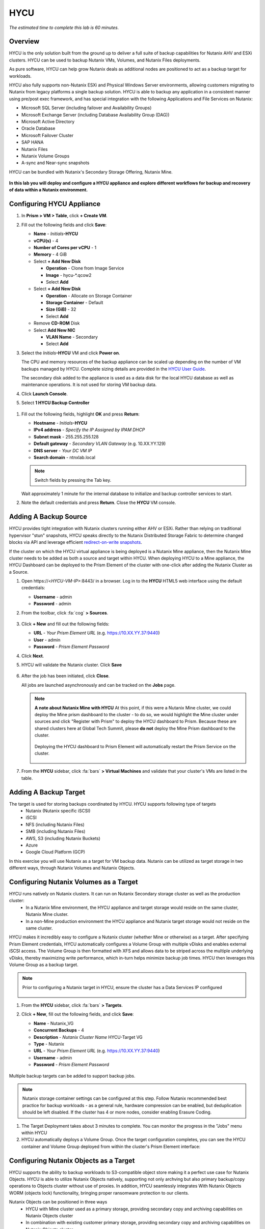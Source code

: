 .. _hycu:

----
HYCU
----

*The estimated time to complete this lab is 60 minutes.*

Overview
++++++++

HYCU is the only solution built from the ground up to deliver a full suite of backup capabilities for Nutanix AHV and ESXi clusters. HYCU can be used to backup Nutanix VMs, Volumes, and Nutanix Files deployments.

As pure software, HYCU can help grow Nutanix deals as additional nodes are positioned to act as a backup target for workloads.

HYCU also fully supports non-Nutanix ESXi and Physical Windows Server environments, allowing customers migrating to Nutanix from legacy platforms a single backup solution. HYCU is able to backup any application in a consistent manner using pre/post exec framework, and has special integration with the following Applications and File Services on Nutanix:

- Microsoft SQL Server (including failover and Availability Groups)
- Microsoft Exchange Server (including Database Availability Group (DAG))
- Microsoft Active Directory
- Oracle Database
- Microsoft Failover Cluster
- SAP HANA
- Nutanix Files
- Nutanix Volume Groups
- A-sync and Near-sync snapshots

HYCU can be bundled with Nutanix's Secondary Storage Offering, Nutanix Mine.

.. figure:: images/mine_hycu_logo.png

**In this lab you will deploy and configure a HYCU appliance and explore different workflows for backup and recovery of data within a Nutanix environment.**

Configuring HYCU Appliance
++++++++++++++++++++++++++

#. In **Prism > VM > Table**, click **+ Create VM**.

#. Fill out the following fields and click **Save**:

   - **Name** - *Initials*\ **-HYCU**
   - **vCPU(s)** - 4
   - **Number of Cores per vCPU** - 1
   - **Memory** - 4 GiB
   - Select **+ Add New Disk**

     - **Operation** - Clone from Image Service
     - **Image** - hycu-\*.qcow2
     - Select **Add**
   - Select **+ Add New Disk**

     - **Operation** - Allocate on Storage Container
     - **Storage Container** - Default
     - **Size (GiB)** - 32
     - Select **Add**
   - Remove **CD-ROM** Disk
   - Select **Add New NIC**

     - **VLAN Name** - Secondary
     - Select **Add**

#. Select the *Initials*\ **-HYCU** VM and click **Power on**.

   The CPU and memory resources of the backup appliance can be scaled up depending on the number of VM backups managed by HYCU. Complete sizing details are provided in the `HYCU User Guide <https://support.hycu.com/hc/en-us/sections/115001018365-Product-documentation>`_.

   The secondary disk added to the appliance is used as a data disk for the local HYCU database as well as maintenance operations. It is not used for storing VM backup data.

#. Click **Launch Console**.

#. Select **1 HYCU Backup Controller**

.. figure:: images/0.png

#. Fill out the following fields, highlight **OK** and press **Return**:

   - **Hostname** - *Initials*\ **-HYCU**
   - **IPv4 address** - *Specify the IP Assigned by IPAM DHCP*
   - **Subnet mask** - 255.255.255.128
   - **Default gateway** - *Secondary VLAN Gateway* (e.g. 10.XX.YY.129)
   - **DNS server** - *Your DC VM IP*
   - **Search domain** - ntnxlab.local

   .. note:: Switch fields by pressing the Tab key.

   .. figure:: images/1.png

   Wait approximately 1 minute for the internal database to initialize and backup controller services to start.

#. Note the default credentials and press **Return**. Close the **HYCU** VM console.

   .. figure:: images/2.png

Adding A Backup Source
++++++++++++++++++++++

HYCU provides tight integration with Nutanix clusters running either AHV or ESXi. Rather than relying on traditional hypervisor "stun" snapshots, HYCU speaks directly to the Nutanix Distributed Storage Fabric to determine changed blocks via API and leverage efficient `redirect-on-write snapshots <https://nutanixbible.com/#anchor-book-of-acropolis-snapshots-and-clones>`_.

If the cluster on which the HYCU virtual appliance is being deployed is a Nutanix Mine appliance, then the Nutanix Mine cluster needs to be added as both a source and target within HYCU. When deploying HYCU to a Mine appliance, the HYCU Dashboard can be deployed to the Prism Element of the cluster with one-click after adding the Nutanix Cluster as a Source.

#. Open \https://<*HYCU-VM-IP*>:8443/ in a browser. Log in to the **HYCU** HTML5 web interface using the default credentials:

   - **Username** - admin
   - **Password** - admin

#. From the toolbar, click :fa:`cog` **> Sources**.

   .. figure:: images/3.png

#. Click **+ New** and fill out the following fields:

   - **URL** - *Your Prism Element URL* (e.g. https://10.XX.YY.37:9440)
   - **User** - admin
   - **Password** - *Prism Element Password*

#. Click **Next**.

#. HYCU will validate the Nutanix cluster. Click **Save**

   .. figure:: images/4.png

#. After the job has been initiated, click **Close**.

   All jobs are launched asynchronously and can be tracked on the **Jobs** page.

   .. figure:: images/5.png

   .. note:: **A note about Nutanix Mine with HYCU** At this point, if this were a Nutanix Mine cluster, we could deploy the Mine prism dashboard to the cluster - to do so, we would highlight the Mine cluster under sources and click "Register with Prism" to deploy the HYCU dashboard to Prism. Because these are shared clusters here at Global Tech Summit, please **do not** deploy the Mine Prism dashboard to the cluster.

     .. figure:: images/6.png

     Deploying the HYCU dashboard to Prism Element will automatically restart the Prism Service on the cluster.

     .. figure:: images/7.png

#. From the **HYCU** sidebar, click :fa:`bars` **> Virtual Machines** and validate that your cluster's VMs are listed in the table.

Adding A Backup Target
++++++++++++++++++++++

The target is used for storing backups coordinated by HYCU. HYCU supports following type of targets
   - Nutanix (Nutanix specific iSCSI)
   - iSCSI
   - NFS (including Nutanix Files)
   - SMB (including Nutanix Files)
   - AWS, S3 (including Nutanix Buckets)
   - Azure
   - Google Cloud Platform (GCP)

In this exercise you will use Nutanix as a target for VM backup data. Nutanix can be utilized as target storage in two different ways, through Nutanix Volumes and Nutanix Objects.


Configuring Nutanix Volumes as a Target
+++++++++++++++++++++++++++++++++++++++

HYCU runs natively on Nutanix clusters. It can run on Nutanix Secondary storage cluster as well as the production cluster:
   - In a Nutanix Mine environment, the HYCU appliance and target storage would reside on the same cluster, Nutanix Mine cluster.
   - In a non-Mine production environment the HYCU appliance and Nutanix target storage would not reside on the same cluster.

HYCU makes it incredibly easy to configure a Nutanix cluster (whether Mine or otherwise) as a target. After specifying Prism Element credentials, HYCU automatically configures a Volume Group with multiple vDisks and enables external iSCSI access.  The Volume Group is then formatted with XFS and allows data to be striped across the multiple underlying vDisks, thereby maximizing write performance, which in-turn helps minimize backup job times.  HYCU then leverages this Volume Group as a backup target.

.. note:: Prior to configuring a Nutanix target in HYCU, ensure the cluster has a Data Services IP configured

   .. figure:: images/8.png

#. From the **HYCU** sidebar, click :fa:`bars` **> Targets**.

#. Click **+ New**, fill out the following fields, and click **Save**:

   - **Name** - Nutanix_VG
   - **Concurrent Backups** - 4
   - **Description** - *Nutanix Cluster Name* HYCU-Target VG
   - **Type** - Nutanix
   - **URL** - *Your Prism Element URL* (e.g. https://10.XX.YY.37:9440)
   - **Username** - admin
   - **Password** - *Prism Element Password*

   .. figure:: images/9.png

Multiple backup targets can be added to support backup jobs.

.. note:: Nutanix storage container settings can be configured at this step. Follow Nutanix recommended best practice for backup workloads - as a general rule, hardware compression can be enabled, but deduplication should be left disabled. If the cluster has 4 or more nodes, consider enabling Erasure Coding.

#. The Target Deployment takes about 3 minutes to complete. You can monitor the progress in the "Jobs" menu within HYCU

#. HYCU automatically deploys a Volume Group. Once the target configuration completes, you can see the HYCU container and Volume Group deployed from within the cluster's Prism Element interface:

.. figure:: images/10.png


Configuring Nutanix Objects as a Target
+++++++++++++++++++++++++++++++++++++++

HYCU supports the ability to backup workloads to S3-compatible object store making it a perfect use case for Nutanix Objects. HYCU is able to utilize Nutanix Objects natively, supporting not only archving but also primary backup/copy operations to Objects cluster without use of proxies. In addition, HYCU seamlessly integrates With Nutanix Objects WORM (objects lock) functionality, bringing proper ransomware protection to our clients.

Nutanix Objects can be positioned in three ways
   - HYCU with Mine cluster used as a primary storage, providing secondary copy and archiving capabilities on Nutanix Objects cluster
   - In combination with existing customer primary storage, providing secondary copy and archiving capabilities on Nutanix Objects cluster
   - HYCU appliance and target storage residing on the same Nutanix objects cluster - ransomware protection in a box.

Nutanix Objects and HYCU security story is that much more powerful knowing that
   - HYCU is a locked down Linux based appliance, running on CentOS version 8, updated with the latest security patches with each release
   - HYCU is able to keep additional Nutanix snapshots as another layer of protection with Fast Restore option
   - HYCU's Software WORM capabilities disallow accidental or malicious deletion of Backups
   - End to end encryption support...

Configuring Objects within HYCU is simple and straightforward and performance of writing to Objects is on par with using a traditional iSCSI backup target.

.. note:: To save time, we have already enabled Objects within Prism Central and pre-staged an object store named "ntnx-objects." We will create our Bucket within that object store

Create Access Keys
..................

#. Navigate to Prism Central > Services > Objects

#. Click on "Access Keys" in the top left menu

#. Click on "+ Add People," then select "Add people not in a directory service," then specify the name "*Initials*-hycu@ntnxlab.local." Click Next

   .. note:: You can configure a directory service for user authentication here rather than local users

   .. figure:: images/32.png

#. Click Download Keys to download the user authentication key to your local machine. Then click Close.  We will use these keys later when we configure a bucket within HYCU

   .. figure:: images/33.png

Configuring a Bucket
....................

#. Click on "ntnx-objects," then select "Create Bucket"

#. Name the bucket "*initials*-hycu-bucket" and leave the default options. Then click "Create"

   .. figure:: images/34.png

#. Once created, click on the bucket and select "User Access," then click the "Edit User Access"

#. Type "*initials*-hycu@ntnxlab.local" and select both the "Read" and "Write" options, then click Save

   .. figure:: images/35.png

#. For additional ransomware protection select the just created bucket "*initials*-hycu-bucket" and navigate to Actions > Configure WORM to configure Nutanix objects WORM.

#. Mark Enable WORM, set retention period to 7 days and Click "Enable WORM"

   .. figure:: images/41.png

Configure Nutanix Objects within HYCU
.....................................

#. In a new browser tab, navigate back to the HYCU interface and login (if required). Recall that the HYCU web interface listens on HTTPS using TCP port 8443

#. Navigate to Targets in the left-hand menu

   .. figure:: images/36.png

#. Click the "+ Add" button towards the top right

#. Name the target "Nutanix_Objects"

#. Tick the option **Use for Archiving**

#. Under Type, specify "AWS S3/Compatible"

#. For the service endpoint, specify http://[objects client used IP]. This IP can be found within Prism Central when you click on the object store

   .. figure:: images/37.png

#. For Bucket Name, specify "*initials*hycu-bucket"

#. Retrieve the Access Key ID and Secret Access Key from the file you downloaded earlier when configuring the user within Nutanix Objects. Click "Save"

   .. figure:: images/38.png

You can now modify existing HYCU policies or create new policies which "tier-off" backups to Objects


Configuring Backup Policies
+++++++++++++++++++++++++++

HYCU uses policies to define RPO, RTO, retention, and backup target(s), allowing for the easy application of these SLAs to groups of VMs.

#. From the **HYCU** sidebar, click :fa:`bars` **> Policies**.

   By default HYCU is configured with 4 different Policies:

   - **Gold** - 4 Hour RPO, 4 Hour RTO
   - **Silver** - 12 Hour RPO, 12 Hour RTO
   - **Bronze** - 24 Hour RPO, 24 Hour RTO
   - Exclude - Backup not required

#. To create a custom policy, click **+ New**.

#. Fill out the following fields and click **Save**:

   - **Name** - Platinum
   - **Description** - 2 Hour RPO/RTO, Fast Restore Enabled (1 Week)
   - **Enabled Options** - Backup, Fast Restore
   - **Backup Every** - 2 Hours
   - **Recover Within** - 2 Hours
   - **Retention** - 2 Weeks
   - **Targets** - Nutanix_VG
   - **Backup Threshold** - 25%
   - **Fast Restore Retention** - 1 Weeks

   .. figure:: images/11.png

   HYCU supports multiple advanced configurations for backup policies, including:

   - **Backup Windows** - Allows an administrator to define granular time of day and day of week schedules to enforce backup policy.
   - **Copy** - Asyncronously copies data from the primary backup target to a configurable secondary backup target during periods of non-peak utilization.
   - **Archiving** - Allows an administrator to target slower, cold storage for long term retention of **full** backups.
   - **Fast Restore** - Retains and restores from local snapshots on the Nutanix cluster for rapid restore operations.
   - **Backup from Replica** - For VMs that use native Nutanix replication from a primary cluster to a secondary cluster, this feature will backup VMs from the replicated snapshots on the secondary cluster. This functionality can significantly reduce data movement for scenarios such as Remote Office Branch Office. It also removes the need for deployment of agents/proxies within the remote site.

   HYCU is also unique in its ability for administrators to define desired RTO. By specifying a desired **Recover Within** period and selecting **Automatic** target selection, HYCU will compute the right target to send the VM. The performance of the target is constantly monitored to ensure it can recover the data within the configured window. If a HYCU instance has several targets configured, a subset can be selected and HYCU will still intelligently choose between the selected targets.

#. To configure archiving to Nutanix Objects click on "Archiving" from the top right menu which will open the Archiving Prompt. Then click +New

#. Name the Archival entry "Nutanix_Objects"

#. Enable Monthly Archive and Choose the "Nutanix_Objects" target we previously configured

  .. figure:: images/39.png

#. Click Save and then edit the Platinum policy to enable archiving

   - **Enabled Options** - Archiving
   - **Data Archive** - Nutanix_Objects

  .. figure:: images/40.png

#. Click Save

#. Select the **Exclude** policy and click **Set Default > Yes**.

   .. figure:: images/12.png

   This will set the default policy for VMs to not be backed up by HYCU. In a production environment you could choose the appropriate policy to minimally backup all VMs by default. Any new VMs created on the source cluster(s) will automatically be applied the default policy.

Backing Up A VM
+++++++++++++++

In this exercise you will back up a Windows Server VM with a mounted iSCSI Volume Group. In-guest iSCSI disks are common in enterprise apps such as SQL Server that require shared storage for high availability.

Create a Windows VM and add a Nutanix Volume Group to a VM through Nutanix Prism, same can also be achieved through VM iSCSI Initiator.

#. In **Prism > VM > Table**, click **+ Create VM**.

#. Fill out the following fields and click **Save**:

   - **Name** - *Initials*\ -HYCUBackupTest
   - **vCPU(s)** - 2
   - **Number of Cores per vCPU** - 1
   - **Memory** - 4 GiB
   - Select **+ Add New Disk**

     - **Operation** - Clone from Image Service
     - **Image** - Windows2012R2.qcow2
     - Select **Add**
   - Select **Add New NIC**

     - **VLAN Name** - Secondary
     - Select **Add**

#. Select the *Initials*\ **-HYCUBackupTest** VM and click **Power on**.

#. Once the VM has started, click **Launch Console**.

#. Complete the Sysprep process and provide a password for the local Administrator account (e.g. **nutanix/4u**).

#. From **Prism > Storage > Table > Volume Groups**, select **+ Volume Group**.

#. Fill out the following fields:

   - **Name** - *Initials*\ -BackupTestVG
   - **iSCSI Target Name Prefix** - *Initials*\ -HYCU-Target
   - **Description** - VG attached to HYCUBackupTest VM
   - Select **+ Add New Disk**

     - **Storage Container** - Default
     - **Size (GiB)** - 10
   - Select **Enable external client access**
   - Select **+ Attach to a VM**

     - **Available VMs** - select the VM created before *Initials*\ -HYCUBackupTest
     - Select **Attach**

#. Click **Save**

#. Return to your *Initials*\ **-HYCUBackupTest** console or RDP session.

#. Open PowerShell and run the following command to enable and format the disk:

   .. code-block:: powershell

     Get-Disk -Number 1 | Initialize-Disk -ErrorAction SilentlyContinue
     New-Partition -DiskNumber 1 -UseMaximumSize -AssignDriveLetter -ErrorAction SilentlyContinue | Format-Volume -Confirm:$false

#. Finally, create multiple files on the OS (C:) disk (e.g. text files on the Desktop), as well as the iSCSI (E:) disk.

   .. figure:: images/13.png

#. From the **HYCU** sidebar, click :fa:`bars` **> Virtual Machines**.

   Before assigning a policy to our VM, you will create a stored credential that HYCU can use to authenticate against the guest. HYCU uses these credentials to perform discovery and is required only if you need to perform granular file recovery back into the virtual machine, or application aware backups.
   Volume groups attached to a VM via Prism will be automatically discovered through Nutanix APIs, and protected even without assigning credentials. If attaching the VM through in-guest iSCSI Initiator, discovery process will also discover the attached Volume groups.

#. From the upper toolbar, click **(Key Icon) Credentials > + New**.

#. Fill out the following fields:

   - **Name** - Local Windows Admin
   - **Username** - Administrator
   - **Password** - *The password you defined when creating the HYCUBackupTest VM*

#. Click **Save**

#. Select the *Initials*\ **-HYCUBackupTest** VM and click **(Key Icon) Credentials**. Select the **Local Windows Admin** credential and click **Assign** to map the credential to the selected VM.

   .. note::

     HYCU will automatically synchronize at regular intervals. If *Initials*\ **-HYCUBackupTest** does not appear in the list of available Virtual Machines, click **Synchronize** to pull the updated list from Prism.

   HYCU will validate the credentials can be used to authenticate to the VM, after a moment the **Discovery** column should display a green check indicating discovery was successful.

   .. figure:: images/16.png

   .. note::

     HYCU also allows for Owners to be assigned to VMs or Shares being backed up. This assignment allows for the application of self-service policies, allowing Active Directory users or groups access to specific resources. Available roles for self-service include: Viewer (read-only), Administrator, Backup Operator, and Restore Operator.

     .. figure:: images/19.png

#. Select the *Initials*\ **-HYCUBackupTest** VM and click **(Shield Icon) Policies**.

#. Select your customized **Fast** policy and click **Assign**.

#. From the **HYCU** sidebar, click :fa:`bars` **> Jobs** to monitor the backup progress.

   Note in the details of the backup job that not only did HYCU leverage Nutanix Change Block Tracking APIs to backup the OS disk, but also the volume group mounted via iSCSI. Additionally, when directly attaching a VG to a VM in AHV (without using the in-guest iSCSI initiator), HYCU can backup and restore VGs without the need for in-guest discovery credentials.

   .. figure:: images/17.png

#. Upon completion of the first full backup, select **Dashboard** from the sidebar and confirm all policies are compliant and 100% of VM's have been protected.

#. Return to **Virtual Machines** and select the *Initials*\ **-HYCUBackupTest** VM. Click **Backup** to manually trigger an incremental backup.

   .. figure:: images/18.png

Backup from replica
..................

In multi-cluster Nutanix environments, customers will more than often configure Nutanix Protection Domain replication for disaster recovery purpose. HYCU is able to understand Nutanix Protection Domains (PDs) in such a manner that it can backup production VMs from their replica instead of performing a backup directly from the cluster where the VMs are running. This way HYCU will:
 - Not copy the data twice, thus cutting the bandwidth requirements in half
 - Not require any agents or proxies deployed and maintained in the production cluster
 - Still be able to perform recovery into original or any other cluster of customer choice.

This is useful for various scenarios:
 -  ROBO (Remote Office Branch Office) protection
 -  Multiple production sites that are replicating to a central data center
 -  Two production sites in active/active setup where HYCU can backup from replica to avoid secondary copy
 -  Production and DR site, where HYCU can run inside the DR site protecting production VMs without touching the PROD site

 .. figure:: images/13b.png

Restoring Backups
+++++++++++++++++

#. From the **HYCU** sidebar, click :fa:`bars` **> Virtual Machines >** *Initials*\ **-HYCUBackupTest**.

#. In the **Details** table below, mouse over the **Compliancy** and **Backup Status** icons for additional information about each Restore Point, including size, time to perform backup, type of backup, etc.

   .. figure:: images/21.png

#. Select the most recent incremental restore point and click **Restore VM**.

   HYCU offers the ability to overwrite or clone the entire VM, as well as the ability to selectively restore or clone individual VM disks or volume groups. Restoring volume groups is helpful in use cases where you would prefer to mount a disk to an existing VM.

   Additionally, both local disks and volume groups for a given restore point can be exported to an SMB share of NFS mount.

#. Select **Clone VM** and click **Next**.

   .. figure:: images/20.png

   .. note:: HYCU will clone the VM, however there will be a warning since the VM has Volume Groups attached. You can safely disregard this warning

#. Fill out the following fields and click **Restore**:

   - **Select a Storage Container** - Original location
   - **New VM Name** - *Initials*\ -HYCUBackupTest-Clone
   - **Power Virtual Machine On** - Disabled
   - **Restore Instance** - Automatic

   .. note::

     If multiple Nutanix clusters were configured, you could target a separate cluster for restoring your VM.

     Selecting Automatic for Restore Instance will default to the fastest option. For this policy that would be the local Nutanix snapshot as opposed to the backup stored on the **NutanixVG** volume group. Manually selecting the instance is helpful when wanting to test RTO from backup or archive targets.

#. In **Prism > VM > Table**, power off your original *Initials*\ **-HYCUBackupTest** VM and **then** power on *Initials*\ **-HYCUBackupTest-Clone**.

   .. note::

     Because the original virtual machine and the restored one have the same network and iSCSI configuration settings after the restore, make sure both the virtual machines are not turned on at the same time to avoid any potential issues.

#. Launch the VM console and verify all files and disks appear as expected within the VM. You can also verify that a clone of the Nutanix Volume has been created as well.

   *Congratulations! You've just restored your first VM and volume group using HYCU.*

#. In **Prism > VM > Table**, delete both your *Initials*\ **-HYCUBackupTest-Clone** VM and the cloned *Initials*\ **-BackupTestVG-**\ *Timestamp* Volume Group.

   .. note::

      If the Volume Group fails to delete due to having attachments, **Update** the Volume Group and detach it from the *Initials*\ **-HYCUBackupTest-Clone** VM. Click **Save** and attempt to delete the Volume Group again.

#. Power on your original *Initials*\ **-HYCUBackupTest** VM.

#. From the **HYCU** sidebar, click :fa:`bars` **> Jobs** and note the time required to perform the VM restore.

   Because the backup policy was configured to retain local snapshots on the Nutanix cluster, the restore operation should be nearly instant.

Restoring VM Files
..................

In addition to restoring full VMs or disks, HYCU can also be used to directly restore files from a backed up VM or volume group. Often the need to restore VMs is for the sole purpose of obtaining an inadvertently deleted or corrupt file, the ability to restore files directly reduces the time and resources required to achieve the same end result.

#. From the **HYCU** sidebar, click :fa:`bars` **> Virtual Machines >** *Initials*\ **-HYCUBackupTest**.

#. Select the most recent incremental snapshot and click **Restore Files**.

   This will mount the backup and allow the user to browse the local filesystem.

#. Select one or more files you had previously created on the volume group (E:) and click **Next**.

   .. figure:: images/22.png

#. Select **Restore to Virtual Machine** and click **Next**.

#. Fill out the following fields and click **Restore**:

   - **Path** - Original location
   - **Mode** - Rename restored
   - Select **Restore ACL** (Default)

#. Launch a console for *Initials*\ **-HYCUBackupTest** and verify the file was restored.

   .. figure:: images/23.png

   HYCU provides flexibility for restoring Nutanix VMs, VGs, and file data while maintaining very simple "Prism-like" workflows. HYCU takes advantage of native Nutanix storage APIs to allow for fast and efficient backup and restore operations.


.. _hycu-files:

(Optional) Nutanix Files Integration
++++++++++++++++++++++++++++++++++++

HYCU is the first solution to provide fully integrated backup and restore capabilities for Nutanix Files using native Nutanix Change File Tracking (CFT) APIs.  Additionally, HYCU is capable of backing up both SMB and NFS shares in Nutanix Files.

While classic backup solutions heavily burden the file server by using the Network Data Management Protocol (NDMP) approach, needing to traverse the whole file tree to identify changed files, HYCU uses Nutanix storage layer snapshots and CFT to get the changed files instantly. This means HYCU backups remove impact on the file server and significantly reduce the data-loss risk by backing up file share changes on hourly basis, compared to classic, nightly file share backups.

In this exercise you will configure Nutanix Files as a backup source, as well as target a Nutanix Files SMB share for backup data.

Adding SMB Share Target
.......................

.. note:: In this exercise, we will be using a Nutanix Files SMB share, however note that HYCU also supports NFS shares.

For the purposes of this exercise, you will back up one Files share source to a Files share target. First you will define a share on your Files cluster that can be used as a target for backup data.

Files backups require either a NFS export, SMB share or S3 (Cloud) target, meaning Nutanix Buckets could also be used. iSCSI targets are currently unsupported as the files being backed up cannot be written directly to block storage.

#. In **Prism > File Server**, click **+ Share/Export**.

#. Fill out the following fields and click **Next > Next > Create**:

   - **Name** - *Initials*\ -HYCUTarget
   - **File Server** - *Initials*\ -Files
   - **Select Protocol** - SMB

#. From the **HYCU** sidebar, click :fa:`bars` **> Targets**.

#. Click **+ New**, fill out the following fields, and click **Save**:

   - **Name** - Files-HYCUTarget
   - **Concurrent Backups** - 1
   - **Description** - *Nutanix Files Cluster Name* HYCUTarget Share
   - **Type** - SMB
   - **Domain** - NTNXLAB
   - **Username** - Administrator
   - **Password** - nutanix/4u
   - **SMB Server Name** - BootcampFS.ntnxlab.local
   - **Shared Folder** - /\ *Initials*\ -HYCUTarget

   .. figure:: images/24.png

Configuring API Access
......................

HYCU requires credentials that allow it to access Nutanix Files REST APIs, including CFT.

#. In **Prism > File Server**, select your *Initials*\ **-Files** server and click **Manage roles**.

   .. figure:: images/25.png

#. Under **REST API Access Users**, click **+ New user**.

#. Fill out the following fields and click **Save > Close**:

   - **Username** - *Initials*\ -hycu
   - **Password** - nutanix/4u

   .. figure:: images/26.png

Adding Nutanix Files Source
...........................

Protecting Files is similar to adding a hypervisor source to HYCU, with the exception that adding a Files source will provision an additional HYCU instance on the Nutanix cluster running Files. The purpose of this additional instance is to offload the file copy operations from the HYCU backup controller.

For AHV clusters with DHCP enabled, the additional HYCU instance can be provisioned automatically when adding the Files source. For ESXi or non-DHCP environments, the additional HYCU instance must be provisioned manually (similar to the original HYCU backup controller deployment). For complete details on manual deployment, see the `HYCU User Guide <https://support.hycu.com/hc/en-us/sections/115001018365-Product-documentation>`_.

#. From the **HYCU** toolbar, click :fa:`cog` **> Sources**.

#. Click **Nutanix Files** at the top menu

   ..figure:: images/26a.png

#. Click **+ New** and fill out the following fields:

   - **URL** - https://bootcampfs.ntnxlab.local:9440
   - **Nutanix Files Server Credentials > Username** - *Initials*\ -hycu
   - **Nutanix Files Server Credentials > Password** - nutanix/4u
   - **Backup Credentials > Username** - NTNXLAB\\Administrator
   - **Backup Credentials > Password** - nutanix/4u

   The **Nutanix Files Server Credentials** is the REST API credential configured in the previous exercise, HYCU uses the API to understand which files have been updated since the previous backup. The **Backup Credentials** are for HYCU to access the share and perform the file copies, this user should have read access to all shares being backed up by HYCU.

   .. figure:: images/27.png

   .. note::

     The need to access the shares to copy files is the reason HYCU was deployed on the **Secondary** network. During the :ref:`files` lab, the **Primary** network was chosen as the storage network, meaning other VMs on the **Primary** network would be unable to access the shares.

#. Click **Save** to add the Files source and begin provisioning the file copy HYCU instance.

   You can observe the creation of the *Initials*\ **-HYCU-1** VM in Prism and monitor the overall status on the HYCU **Jobs** page. This process should take approximately 3 minutes to complete.

   .. figure:: images/28.png

Backing Up & Restoring Files
............................

Backup and restore for Files operates very similarly to VM/VG workflows, using the same customizable policies and owner/self-service constructs.

#. Add the SMB target you created, *Initials*\-HYCUTarget** into customized **Fast** policy.

#. From the **HYCU** sidebar, click :fa:`bars` **> Shares**.

#. Select the **Marketing** share and click **(Shield Icon) Policies**.

   .. note::

     You may need to return to Prism and create an SMB share named 'Marketing' If you have created other shares that are populated with files you could select one of those as well.

#. Select your customized **Fast** policy and click **Assign**.

#. Return to **Jobs** to verify the initial backup completes successfully.

#. Using your Windows Tools VM or *Initials*\ **-HYCUBackupTest** VM, access your Marketing share (e.g. ``\\<Initials>-Files\Marketing``) and perform the following:

   - Update a file (e.g. edit a text file)
   - Add a new file
   - Delete an existing file

#. From the **HYCU** sidebar, click :fa:`bars` **> Shares**.

#. Select the **Marketing** share and click **Backup** to force an incremental backup.

   Depending on the size of the files added, the incremental backup should complete in under 1 minute.

#. Under **Restore Points** you can select the latest restore point and hover over **Backup Status** to determine both the number of files changed since the previous backup, as well as the incremental size of the backup.

   .. figure:: images/29.png

   Do these values accurately reflect the files added/changed to your Marketing share?

   Note that the target in the image above is **Files-HYCUTarget**. How was this determined without editing the backup policy?

#. Select the original, full backup restore point and click **Browse & Restore Files**.

   .. figure:: images/30.png

#. Select the file you had previously deleted from the Marketing share and click **Next**.

#. Target the original location and click **Restore**.

#. Return to your client VM console and refresh the Marketing share to view your previously deleted file.

   .. figure:: images/31.png

   Within a few clicks, administrators or end users can easily restore individual files, folders, or entire Nutanix Files shares using HYCU and CFT APIs.

Takeaways
+++++++++

What are the key things you should know about **HYCU**?

- HYCU provides a full suite of VM, VG, and application backup capabilities for AHV & ESXi.

- HYCU is the first product to leverage Nutanix snapshots for both backup and recovery, eliminating VM stun and making it possible to recover rapidly from local Nutanix snapshots.

- HYCU can also use Nutanix nodes as a backup storage target, providing Nutanix sellers an opportunity to increase deal size.

- Similar to Prism, HYCU offers an easy to use HTML5 management console.

- HYCU is the only solution for ROBO customers that reduces network bandwidth by 50% by backing up from VM replicas.

- HYCU offers the first scale-out backup and recovery for Nutanix Files, reducing resource requirements and time to backup by 90%.
